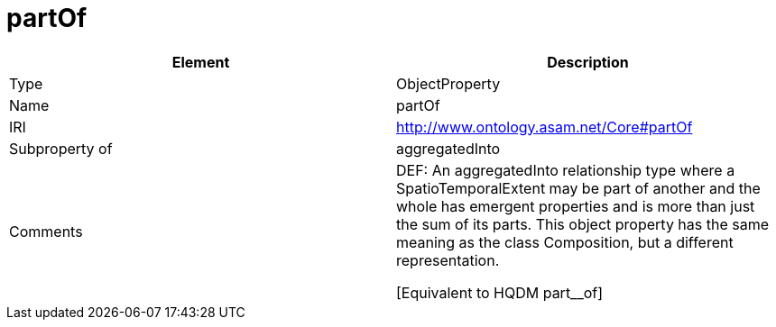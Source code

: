 // This file was created automatically by OpenXCore V 1.0 20210902.
// DO NOT EDIT!

//Include information from owl files

[#partOf]
= partOf

|===
|Element |Description

|Type
|ObjectProperty

|Name
|partOf

|IRI
|http://www.ontology.asam.net/Core#partOf

|Subproperty of
|aggregatedInto

|Comments
|DEF: An aggregatedInto relationship type where a SpatioTemporalExtent may be part of another and the whole has emergent properties and is more than just the sum of its parts. This object property has the same meaning as the class Composition, but a different representation.

[Equivalent to HQDM part__of] 

|===